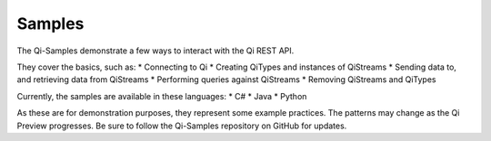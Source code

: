Samples
#######

The Qi-Samples demonstrate a few ways to interact with the Qi REST API.

They cover the basics, such as: \* Connecting to Qi \* Creating QiTypes
and instances of QiStreams \* Sending data to, and retrieving data from
QiStreams \* Performing queries against QiStreams \* Removing QiStreams
and QiTypes

Currently, the samples are available in these languages: \* C# \* Java
\* Python

As these are for demonstration purposes, they represent some example
practices. The patterns may change as the Qi Preview progresses. Be sure
to follow the Qi-Samples repository on GitHub for updates.
